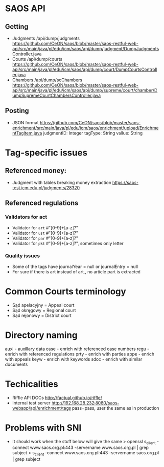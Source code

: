 * SAOS API
** Getting
   + Judgments
     /api/dump/judgments
     https://github.com/CeON/saos/blob/master/saos-restful-web-api/src/main/java/pl/edu/icm/saos/api/dump/judgment/DumpJudgmentsController.java
   + Courts
     /api/dump/courts
     https://github.com/CeON/saos/blob/master/saos-restful-web-api/src/main/java/pl/edu/icm/saos/api/dump/court/DumpCourtsController.java
   + Chambers
     /api/dump/scChambers
     https://github.com/CeON/saos/blob/master/saos-restful-web-api/src/main/java/pl/edu/icm/saos/api/dump/supreme/court/chamber/DumpSupremeCourtChambersController.java
** Posting
   + JSON format
     https://github.com/CeON/saos/blob/master/saos-enrichment/src/main/java/pl/edu/icm/saos/enrichment/upload/EnrichmentTagItem.java
     judgmentID: Integer
     tagType: String
     vallue: String
* Tag-specific issues
** Referenced money:
   + Judgment with tables breaking money extraction
     https://saos-test.icm.edu.pl/judgments/28320
** Referenced regulations
*** Validators for act
    + Validator for ~art~ #"[0-9]+[a-z]?"
    + Validator for ~ust~ #"[0-9]+[a-z]?"
    + Validator for ~par~ #"[0-9]+[a-z]?"
    + Validator for ~pkt~ #"[0-9]+[a-z]?", sometimes only letter
*** Quality issues
    + Some of the tags have journalYear = null or journalEntry = null
    + For sure if there is art instead of art., no article part is extracted

* Common Courts terminology
  + Sąd apelacyjny = Appeal court
  + Sąd okręgowy = Regional court
  + Sąd rejonowy = District court
* Directory naming
  auxi - auxillary data
  case - enrich with referenced case numbers
  regu - enrich with referenced regulations
  prty - enrich with parties
  appe - enrich with appeals
  keyw - enrich with keywords
  sdoc - enrich with similar documents

* Techicalities
  + Riffle API DOCs
    http://factual.github.io/riffle/
  + Internal test server
    http://192.168.28.232:8080/saos-webapp/api/enrichment/tags
    pass=pass, user the same as in production
* Problems with SNI
  + It should work when the stuff below will give the same
    > openssl s_client -connect www.saos.org.pl:443 -servername www.saos.org.pl | grep subject
    > s_client -connect www.saos.org.pl:443  -servername saos.org.pl | grep subject
